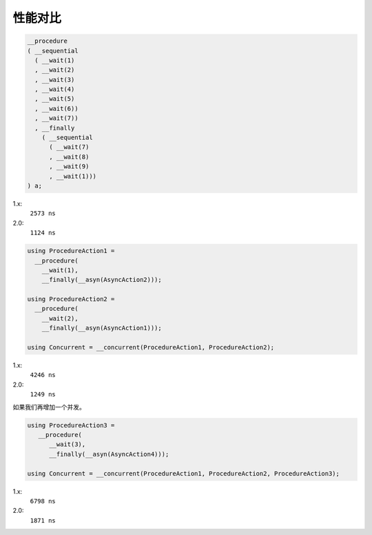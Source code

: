 .. _performance:

性能对比
==============

.. code-block:: c++

   __procedure
   ( __sequential
     ( __wait(1)
     , __wait(2)
     , __wait(3)
     , __wait(4)
     , __wait(5)
     , __wait(6))
     , __wait(7))
     , __finally
       ( __sequential
         ( __wait(7)
         , __wait(8)
         , __wait(9)
         , __wait(1)))
   ) a;

1.x:
  ``2573 ns``

2.0:
  ``1124 ns``

.. code-block:: c++

   using ProcedureAction1 =
     __procedure(
       __wait(1),
       __finally(__asyn(AsyncAction2)));

   using ProcedureAction2 =
     __procedure(
       __wait(2),
       __finally(__asyn(AsyncAction1)));

   using Concurrent = __concurrent(ProcedureAction1, ProcedureAction2);

1.x:
  ``4246 ns``

2.0:
  ``1249 ns``


如果我们再增加一个并发。

.. code-block:: c++

   using ProcedureAction3 =
      __procedure(
         __wait(3),
         __finally(__asyn(AsyncAction4)));

   using Concurrent = __concurrent(ProcedureAction1, ProcedureAction2, ProcedureAction3);

1.x:
  ``6798 ns``

2.0:
  ``1871 ns``

